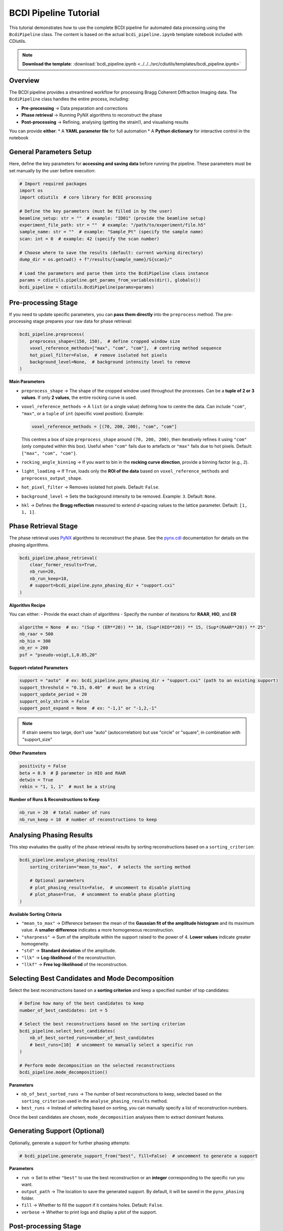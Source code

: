 BCDI Pipeline Tutorial
=====================

This tutorial demonstrates how to use the complete BCDI pipeline for automated data processing using the ``BcdiPipeline`` class. The content is based on the actual ``bcdi_pipeline.ipynb`` template notebook included with CDIutils.

.. note::
   **Download the template**: :download:`bcdi_pipeline.ipynb <../../../src/cdiutils/templates/bcdi_pipeline.ipynb>`

Overview
--------

The BCDI pipeline provides a streamlined workflow for processing Bragg Coherent Diffraction Imaging data. The ``BcdiPipeline`` class handles the entire process, including:

* **Pre-processing** → Data preparation and corrections
* **Phase retrieval** → Running PyNX algorithms to reconstruct the phase
* **Post-processing** → Refining, analysing (getting the strain!), and visualising results

You can provide **either**:
* A **YAML parameter file** for full automation
* A **Python dictionary** for interactive control in the notebook

General Parameters Setup
------------------------

Here, define the key parameters for **accessing and saving data** before running the pipeline. These parameters must be set manually by the user before execution:

.. code-block:: python

   # Import required packages
   import os
   import cdiutils  # core library for BCDI processing
   
   # Define the key parameters (must be filled in by the user)
   beamline_setup: str = ""  # example: "ID01" (provide the beamline setup)
   experiment_file_path: str = ""  # example: "/path/to/experiment/file.h5"
   sample_name: str = ""  # example: "Sample_Pt" (specify the sample name)
   scan: int = 0  # example: 42 (specify the scan number)
   
   # Choose where to save the results (default: current working directory)
   dump_dir = os.getcwd() + f"/results/{sample_name}/S{scan}/"
   
   # Load the parameters and parse them into the BcdiPipeline class instance
   params = cdiutils.pipeline.get_params_from_variables(dir(), globals())
   bcdi_pipeline = cdiutils.BcdiPipeline(params=params)

Pre-processing Stage
--------------------

If you need to update specific parameters, you can **pass them directly** into the ``preprocess`` method. The pre-processing stage prepares your raw data for phase retrieval:

.. code-block:: python

   bcdi_pipeline.preprocess(
       preprocess_shape=(150, 150),  # define cropped window size
       voxel_reference_methods=["max", "com", "com"],  # centring method sequence
       hot_pixel_filter=False,  # remove isolated hot pixels
       background_level=None,  # background intensity level to remove
   )

**Main Parameters**

* ``preprocess_shape`` → The shape of the cropped window used throughout the processes. Can be a **tuple of 2 or 3 values**. If only **2 values**, the entire rocking curve is used.

* ``voxel_reference_methods`` → A ``list`` (or a single value) defining how to centre the data. Can include ``"com"``, ``"max"``, or a ``tuple`` of ``int`` (specific voxel position). Example:

  .. code-block:: python
  
     voxel_reference_methods = [(70, 200, 200), "com", "com"]
  
  This centres a box of size ``preprocess_shape`` around ``(70, 200, 200)``, then iteratively refines it using ``"com"`` (only computed within this box). Useful when ``"com"`` fails due to artefacts or ``"max"`` fails due to hot pixels. Default: ``["max", "com", "com"]``.

* ``rocking_angle_binning`` → If you want to bin in the **rocking curve direction**, provide a binning factor (e.g., ``2``).

* ``light_loading`` → If ``True``, loads only the **ROI of the data** based on ``voxel_reference_methods`` and ``preprocess_output_shape``.

* ``hot_pixel_filter`` → Removes isolated hot pixels. Default: ``False``.

* ``background_level`` → Sets the background intensity to be removed. Example: ``3``. Default: ``None``.

* ``hkl`` → Defines the **Bragg reflection** measured to extend *d*-spacing values to the lattice parameter. Default: ``[1, 1, 1]``.

Phase Retrieval Stage  
---------------------

The phase retrieval uses `PyNX <https://pynx.esrf.fr/en/latest/index.html>`_ algorithms to reconstruct the phase. See the `pynx.cdi <https://pynx.esrf.fr/en/latest/scripts/pynx-cdi-id01.html>`_ documentation for details on the phasing algorithms.

.. code-block:: python

   bcdi_pipeline.phase_retrieval(
       clear_former_results=True,
       nb_run=20,
       nb_run_keep=10,
       # support=bcdi_pipeline.pynx_phasing_dir + "support.cxi"
   )

**Algorithm Recipe**

You can either:
- Provide the exact chain of algorithms
- Specify the number of iterations for **RAAR**, **HIO**, and **ER**

.. code-block:: python

   algorithm = None  # ex: "(Sup * (ER**20)) ** 10, (Sup*(HIO**20)) ** 15, (Sup*(RAAR**20)) ** 25"
   nb_raar = 500
   nb_hio = 300
   nb_er = 200
   psf = "pseudo-voigt,1,0.05,20"

**Support-related Parameters**

.. code-block:: python

   support = "auto"  # ex: bcdi_pipeline.pynx_phasing_dir + "support.cxi" (path to an existing support)
   support_threshold = "0.15, 0.40"  # must be a string
   support_update_period = 20
   support_only_shrink = False
   support_post_expand = None  # ex: "-1,1" or "-1,2,-1"

.. note::
   If strain seems too large, don't use "auto" (autocorrelation) but use "circle" or "square", in combination with "support_size"

**Other Parameters**

.. code-block:: python

   positivity = False
   beta = 0.9  # β parameter in HIO and RAAR
   detwin = True
   rebin = "1, 1, 1"  # must be a string

**Number of Runs & Reconstructions to Keep**

.. code-block:: python

   nb_run = 20  # total number of runs
   nb_run_keep = 10  # number of reconstructions to keep

Analysing Phasing Results
-------------------------

This step evaluates the quality of the phase retrieval results by sorting reconstructions based on a ``sorting_criterion``:

.. code-block:: python

   bcdi_pipeline.analyse_phasing_results(
       sorting_criterion="mean_to_max",  # selects the sorting method
       
       # Optional parameters
       # plot_phasing_results=False,  # uncomment to disable plotting
       # plot_phase=True,  # uncomment to enable phase plotting
   )

**Available Sorting Criteria**

* ``"mean_to_max"`` → Difference between the mean of the **Gaussian fit of the amplitude histogram** and its maximum value. A **smaller difference** indicates a more homogeneous reconstruction.
* ``"sharpness"`` → Sum of the amplitude within the support raised to the power of 4. **Lower values** indicate greater homogeneity.
* ``"std"`` → **Standard deviation** of the amplitude.
* ``"llk"`` → **Log-likelihood** of the reconstruction.
* ``"llkf"`` → **Free log-likelihood** of the reconstruction.

Selecting Best Candidates and Mode Decomposition
-----------------------------------------------

Select the best reconstructions based on a **sorting criterion** and keep a specified number of top candidates:

.. code-block:: python

   # Define how many of the best candidates to keep
   number_of_best_candidates: int = 5  
   
   # Select the best reconstructions based on the sorting criterion
   bcdi_pipeline.select_best_candidates(
       nb_of_best_sorted_runs=number_of_best_candidates
       # best_runs=[10]  # uncomment to manually select a specific run
   )
   
   # Perform mode decomposition on the selected reconstructions
   bcdi_pipeline.mode_decomposition()

**Parameters**

* ``nb_of_best_sorted_runs`` → The number of best reconstructions to keep, selected based on the ``sorting_criterion`` used in the ``analyse_phasing_results`` method.
* ``best_runs`` → Instead of selecting based on sorting, you can manually specify a list of reconstruction numbers.

Once the best candidates are chosen, ``mode_decomposition`` analyses them to extract dominant features.

Generating Support (Optional)
-----------------------------

Optionally, generate a support for further phasing attempts:

.. code-block:: python

   # bcdi_pipeline.generate_support_from("best", fill=False)  # uncomment to generate a support

**Parameters**

* ``run`` → Set to either ``"best"`` to use the best reconstruction or an **integer** corresponding to the specific run you want.
* ``output_path`` → The location to save the generated support. By default, it will be saved in the ``pynx_phasing`` folder.
* ``fill`` → Whether to fill the support if it contains holes. Default: ``False``.
* ``verbose`` → Whether to print logs and display a plot of the support.

Post-processing Stage
--------------------

This stage includes several key operations: **orthogonalisation** of the reconstructed data, **phase manipulation** (phase unwrapping, phase ramp removal), **computation of physical properties** (displacement field, strain, d-spacing), and **visualisation**:

.. code-block:: python

   bcdi_pipeline.postprocess(
       isosurface=0.3,  # threshold for isosurface
       voxel_size=None,  # use default voxel size if not provided
       flip=False        # whether to flip the reconstruction if you got the twin image (enantiomorph)
   )

**Key Post-processing Features**

* **Strain calculation**: Compute strain tensor components
* **Phase unwrapping**: Remove 2π phase jumps  
* **Coordinate transformation**: Convert to orthogonal coordinates
* **Displacement fields**: Calculate atomic displacements
* **Visualisation**: Generate multiple plots for analysis

Complete Pipeline Execution
----------------------------

You can run the entire pipeline by calling each method sequentially, or use a YAML configuration file for full automation.

Output Files
------------

The pipeline generates several output files in the specified ``dump_dir``:

* Pre-processed data in CXI format
* Multiple PyNX reconstruction results
* Post-processed data with strain analysis
* VTK files for 3D visualisation
* Various plots and summary figures

Advanced Configuration with YAML
---------------------------------

For complex experiments, you can use YAML configuration files. The pipeline can be initialised from YAML parameters for full automation.

Troubleshooting
---------------

**Memory errors during processing**
   Reduce the ``preprocess_shape`` or use lighter loading options

**Poor phase retrieval results**
   Try different support methods or increase ``nb_run``

**Strain calculation fails**  
   Check data quality and support determination parameters

**File path errors**
   Ensure all paths are absolute and files exist

**Support issues**
   If strain seems too large, avoid "auto" support and use "circle" or "square" with appropriate ``support_size``

Next Steps
----------

After completing this tutorial, you can:

* Explore the :doc:`step_by_step_tutorial` for detailed control
* Check the :doc:`../examples/bcdi_reconstruction_analysis` for analysis examples
* Learn about :doc:`detector_calibration_tutorial` for geometric corrections
